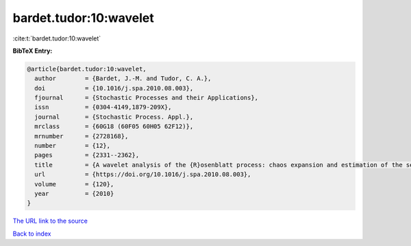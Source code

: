 bardet.tudor:10:wavelet
=======================

:cite:t:`bardet.tudor:10:wavelet`

**BibTeX Entry:**

.. code-block:: bibtex

   @article{bardet.tudor:10:wavelet,
     author        = {Bardet, J.-M. and Tudor, C. A.},
     doi           = {10.1016/j.spa.2010.08.003},
     fjournal      = {Stochastic Processes and their Applications},
     issn          = {0304-4149,1879-209X},
     journal       = {Stochastic Process. Appl.},
     mrclass       = {60G18 (60F05 60H05 62F12)},
     mrnumber      = {2728168},
     number        = {12},
     pages         = {2331--2362},
     title         = {A wavelet analysis of the {R}osenblatt process: chaos expansion and estimation of the self-similarity parameter},
     url           = {https://doi.org/10.1016/j.spa.2010.08.003},
     volume        = {120},
     year          = {2010}
   }

`The URL link to the source <https://doi.org/10.1016/j.spa.2010.08.003>`__


`Back to index <../By-Cite-Keys.html>`__
